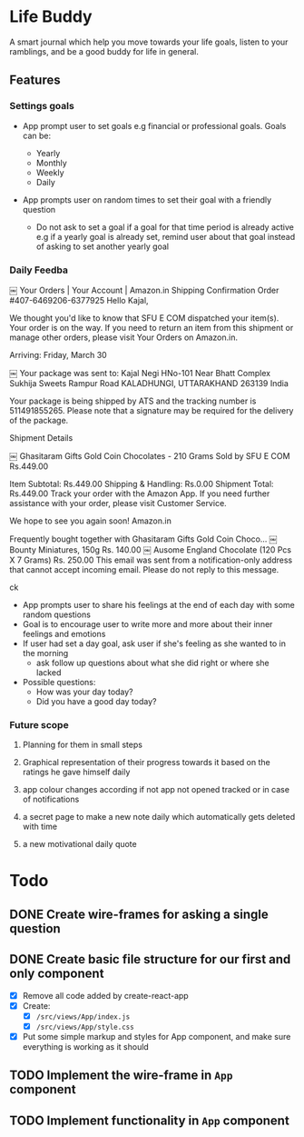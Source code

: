 * Life Buddy

A smart journal which help you move towards your life goals, listen to your
ramblings, and be a good buddy for life in general.

** Features
*** Settings goals
- App prompt user to set goals e.g financial or professional goals. Goals can
  be:

  - Yearly
  - Monthly
  - Weekly
  - Daily

- App prompts user on random times to set their goal with a friendly question
  - Do not ask to set a goal if a goal for that time period is already active
    e.g if a yearly goal is already set, remind user about that goal instead of
    asking to set another yearly goal

*** Daily Feedba
￼
Your Orders  | 	Your Account  | 	Amazon.in
Shipping Confirmation
Order #407-6469206-6377925
Hello Kajal,

We thought you'd like to know that SFU E COM dispatched your item(s). Your order is on the way. If you need to return an item from this shipment or manage other orders, please visit Your Orders on Amazon.in.

Arriving:
Friday, March 30

￼	Your package was sent to:
Kajal Negi
HNo-101 Near Bhatt Complex Sukhija Sweets
Rampur Road
KALADHUNGI, UTTARAKHAND 263139
India

Your package is being shipped by ATS and the tracking number is 511491855265. Please note that a signature may be required for the delivery of the package.

Shipment Details

￼	Ghasitaram Gifts Gold Coin Chocolates - 210 Grams
Sold by SFU E COM	Rs.449.00

Item Subtotal:	Rs.449.00
Shipping & Handling:	Rs.0.00
Shipment Total:	Rs.449.00
Track your order with the Amazon App.
If you need further assistance with your order, please visit Customer Service.

We hope to see you again soon!
Amazon.in

Frequently bought together with Ghasitaram Gifts Gold Coin Choco...
￼
Bounty Miniatures, 150g
Rs. 140.00
￼
Ausome England Chocolate (120 Pcs X 7 Grams)
Rs. 250.00
This email was sent from a notification-only address that cannot accept incoming email. Please do not reply to this message.

ck
- App prompts user to share his feelings at the end of each day with some random
  questions
- Goal is to encourage user to write more and more about their inner feelings
  and emotions
- If user had set a day goal, ask user if she's feeling as she wanted to in the
  morning
  - ask follow up questions about what she did right or where she lacked
- Possible questions:
  - How was your day today?
  - Did you have a good day today?

*** Future scope
**** Planning for them in small steps
**** Graphical representation of their progress towards it based on the ratings he gave himself daily
**** app colour changes according if not app not opened tracked or in case of notifications
**** a secret page to make a new note daily which automatically gets deleted with time
**** a new motivational daily quote


* Todo

** DONE Create wire-frames for asking a single question
CLOSED: [2018-03-25 Sun 23:43]

** DONE Create basic file structure for our first and only component
CLOSED: [2018-03-27 Tue 00:17]
- [X] Remove all code added by create-react-app
- [X] Create:
  - [X] =/src/views/App/index.js=
  - [X] =/src/views/App/style.css=
- [X] Put some simple markup and styles for App component, and make sure
  everything is working as it should

** TODO Implement the wire-frame in =App= component

** TODO Implement functionality in =App= component
